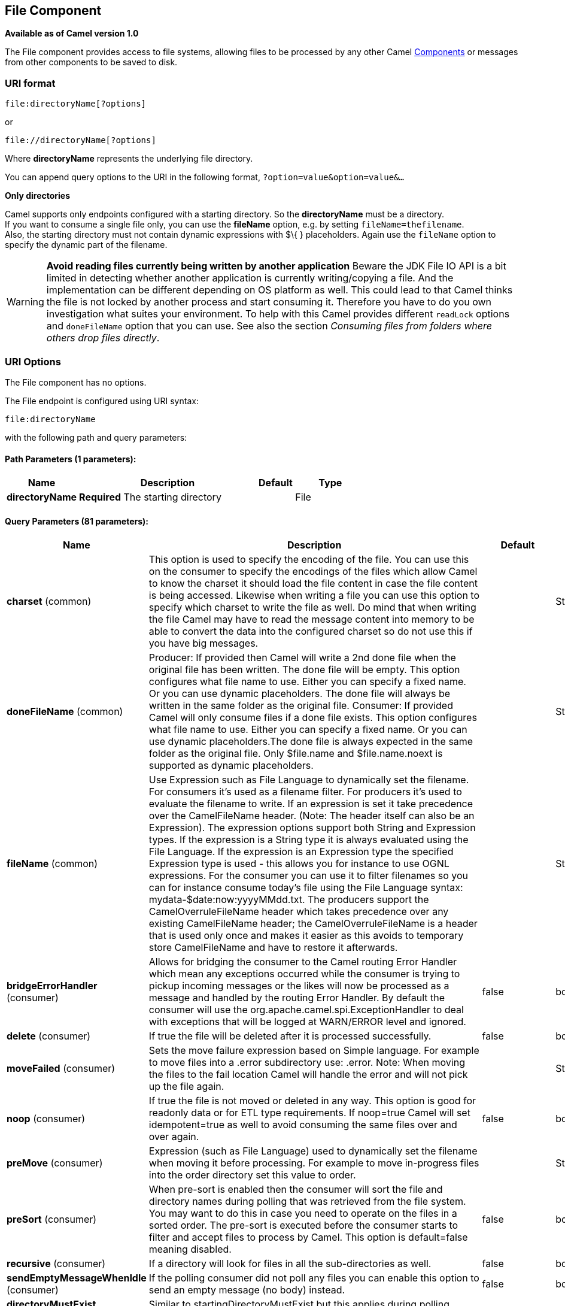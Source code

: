 [[file-component]]
== File Component

*Available as of Camel version 1.0*

The File component provides access to file systems, allowing files to be
processed by any other Camel link:components.html[Components] or
messages from other components to be saved to disk.

=== URI format

[source]
----
file:directoryName[?options]
----

or

[source]
----
file://directoryName[?options]
----

Where *directoryName* represents the underlying file directory.

You can append query options to the URI in the following format,
`?option=value&option=value&...`

*Only directories*

Camel supports only endpoints configured with a starting directory. So
the *directoryName* must be a directory. +
 If you want to consume a single file only, you can use the *fileName*
option, e.g. by setting `fileName=thefilename`. +
 Also, the starting directory must not contain dynamic expressions with
$\{ } placeholders. Again use the `fileName` option to specify the
dynamic part of the filename.

WARNING: *Avoid reading files currently being written by another
application* Beware the JDK File IO API is a bit limited in detecting whether another
application is currently writing/copying a file. And the implementation
can be different depending on OS platform as well. This could lead to
that Camel thinks the file is not locked by another process and start
consuming it. Therefore you have to do you own investigation what suites
your environment. To help with this Camel provides different `readLock`
options and `doneFileName` option that you can use. See also the section
_Consuming files from folders where others drop files directly_.

=== URI Options

// component options: START
The File component has no options.
// component options: END


// endpoint options: START
The File endpoint is configured using URI syntax:

----
file:directoryName
----

with the following path and query parameters:

==== Path Parameters (1 parameters):

[width="100%",cols="2,5,^1,2",options="header"]
|===
| Name | Description | Default | Type
| *directoryName* | *Required* The starting directory |  | File
|===

==== Query Parameters (81 parameters):

[width="100%",cols="2,5,^1,2",options="header"]
|===
| Name | Description | Default | Type
| *charset* (common) | This option is used to specify the encoding of the file. You can use this on the consumer to specify the encodings of the files which allow Camel to know the charset it should load the file content in case the file content is being accessed. Likewise when writing a file you can use this option to specify which charset to write the file as well. Do mind that when writing the file Camel may have to read the message content into memory to be able to convert the data into the configured charset so do not use this if you have big messages. |  | String
| *doneFileName* (common) | Producer: If provided then Camel will write a 2nd done file when the original file has been written. The done file will be empty. This option configures what file name to use. Either you can specify a fixed name. Or you can use dynamic placeholders. The done file will always be written in the same folder as the original file. Consumer: If provided Camel will only consume files if a done file exists. This option configures what file name to use. Either you can specify a fixed name. Or you can use dynamic placeholders.The done file is always expected in the same folder as the original file. Only $file.name and $file.name.noext is supported as dynamic placeholders. |  | String
| *fileName* (common) | Use Expression such as File Language to dynamically set the filename. For consumers it's used as a filename filter. For producers it's used to evaluate the filename to write. If an expression is set it take precedence over the CamelFileName header. (Note: The header itself can also be an Expression). The expression options support both String and Expression types. If the expression is a String type it is always evaluated using the File Language. If the expression is an Expression type the specified Expression type is used - this allows you for instance to use OGNL expressions. For the consumer you can use it to filter filenames so you can for instance consume today's file using the File Language syntax: mydata-$date:now:yyyyMMdd.txt. The producers support the CamelOverruleFileName header which takes precedence over any existing CamelFileName header; the CamelOverruleFileName is a header that is used only once and makes it easier as this avoids to temporary store CamelFileName and have to restore it afterwards. |  | String
| *bridgeErrorHandler* (consumer) | Allows for bridging the consumer to the Camel routing Error Handler which mean any exceptions occurred while the consumer is trying to pickup incoming messages or the likes will now be processed as a message and handled by the routing Error Handler. By default the consumer will use the org.apache.camel.spi.ExceptionHandler to deal with exceptions that will be logged at WARN/ERROR level and ignored. | false | boolean
| *delete* (consumer) | If true the file will be deleted after it is processed successfully. | false | boolean
| *moveFailed* (consumer) | Sets the move failure expression based on Simple language. For example to move files into a .error subdirectory use: .error. Note: When moving the files to the fail location Camel will handle the error and will not pick up the file again. |  | String
| *noop* (consumer) | If true the file is not moved or deleted in any way. This option is good for readonly data or for ETL type requirements. If noop=true Camel will set idempotent=true as well to avoid consuming the same files over and over again. | false | boolean
| *preMove* (consumer) | Expression (such as File Language) used to dynamically set the filename when moving it before processing. For example to move in-progress files into the order directory set this value to order. |  | String
| *preSort* (consumer) | When pre-sort is enabled then the consumer will sort the file and directory names during polling that was retrieved from the file system. You may want to do this in case you need to operate on the files in a sorted order. The pre-sort is executed before the consumer starts to filter and accept files to process by Camel. This option is default=false meaning disabled. | false | boolean
| *recursive* (consumer) | If a directory will look for files in all the sub-directories as well. | false | boolean
| *sendEmptyMessageWhenIdle* (consumer) | If the polling consumer did not poll any files you can enable this option to send an empty message (no body) instead. | false | boolean
| *directoryMustExist* (consumer) | Similar to startingDirectoryMustExist but this applies during polling recursive sub directories. | false | boolean
| *exceptionHandler* (consumer) | To let the consumer use a custom ExceptionHandler. Notice if the option bridgeErrorHandler is enabled then this options is not in use. By default the consumer will deal with exceptions that will be logged at WARN/ERROR level and ignored. |  | ExceptionHandler
| *exchangePattern* (consumer) | Sets the default exchange pattern when creating an exchange. |  | ExchangePattern
| *extendedAttributes* (consumer) | To define which file attributes of interest. Like posix:permissionsposix:ownerbasic:lastAccessTime it supports basic wildcard like posix: basic:lastAccessTime |  | String
| *inProgressRepository* (consumer) | A pluggable in-progress repository org.apache.camel.spi.IdempotentRepository. The in-progress repository is used to account the current in progress files being consumed. By default a memory based repository is used. |  | String>
| *localWorkDirectory* (consumer) | When consuming a local work directory can be used to store the remote file content directly in local files to avoid loading the content into memory. This is beneficial if you consume a very big remote file and thus can conserve memory. |  | String
| *onCompletionException Handler* (consumer) | To use a custom org.apache.camel.spi.ExceptionHandler to handle any thrown exceptions that happens during the file on completion process where the consumer does either a commit or rollback. The default implementation will log any exception at WARN level and ignore. |  | ExceptionHandler
| *pollStrategy* (consumer) | A pluggable org.apache.camel.PollingConsumerPollingStrategy allowing you to provide your custom implementation to control error handling usually occurred during the poll operation before an Exchange have been created and being routed in Camel. In other words the error occurred while the polling was gathering information for instance access to a file network failed so Camel cannot access it to scan for files. The default implementation will log the caused exception at WARN level and ignore it. |  | PollingConsumerPoll Strategy
| *probeContentType* (consumer) | Whether to enable probing of the content type. If enable then the consumer uses link FilesprobeContentType(java.nio.file.Path) to determine the content-type of the file and store that as a header with key link ExchangeFILE_CONTENT_TYPE on the Message. | false | boolean
| *processStrategy* (consumer) | A pluggable org.apache.camel.component.file.GenericFileProcessStrategy allowing you to implement your own readLock option or similar. Can also be used when special conditions must be met before a file can be consumed such as a special ready file exists. If this option is set then the readLock option does not apply. |  | GenericFileProcess Strategy<T>
| *startingDirectoryMustExist* (consumer) | Whether the starting directory must exist. Mind that the autoCreate option is default enabled which means the starting directory is normally auto created if it doesn't exist. You can disable autoCreate and enable this to ensure the starting directory must exist. Will thrown an exception if the directory doesn't exist. | false | boolean
| *fileExist* (producer) | What to do if a file already exists with the same name. Override which is the default replaces the existing file. Append - adds content to the existing file. Fail - throws a GenericFileOperationException indicating that there is already an existing file. Ignore - silently ignores the problem and does not override the existing file but assumes everything is okay. Move - option requires to use the moveExisting option to be configured as well. The option eagerDeleteTargetFile can be used to control what to do if an moving the file and there exists already an existing file otherwise causing the move operation to fail. The Move option will move any existing files before writing the target file. TryRename is only applicable if tempFileName option is in use. This allows to try renaming the file from the temporary name to the actual name without doing any exists check. This check may be faster on some file systems and especially FTP servers. | Override | GenericFileExist
| *flatten* (producer) | Flatten is used to flatten the file name path to strip any leading paths so it's just the file name. This allows you to consume recursively into sub-directories but when you eg write the files to another directory they will be written in a single directory. Setting this to true on the producer enforces that any file name in CamelFileName header will be stripped for any leading paths. | false | boolean
| *moveExisting* (producer) | Expression (such as File Language) used to compute file name to use when fileExist=Move is configured. To move files into a backup subdirectory just enter backup. This option only supports the following File Language tokens: file:name file:name.ext file:name.noext file:onlyname file:onlyname.noext file:ext and file:parent. Notice the file:parent is not supported by the FTP component as the FTP component can only move any existing files to a relative directory based on current dir as base. |  | String
| *tempFileName* (producer) | The same as tempPrefix option but offering a more fine grained control on the naming of the temporary filename as it uses the File Language. |  | String
| *tempPrefix* (producer) | This option is used to write the file using a temporary name and then after the write is complete rename it to the real name. Can be used to identify files being written and also avoid consumers (not using exclusive read locks) reading in progress files. Is often used by FTP when uploading big files. |  | String
| *allowNullBody* (producer) | Used to specify if a null body is allowed during file writing. If set to true then an empty file will be created when set to false and attempting to send a null body to the file component a GenericFileWriteException of 'Cannot write null body to file.' will be thrown. If the fileExist option is set to 'Override' then the file will be truncated and if set to append the file will remain unchanged. | false | boolean
| *chmod* (producer) | Specify the file permissions which is sent by the producer the chmod value must be between 000 and 777; If there is a leading digit like in 0755 we will ignore it. |  | String
| *chmodDirectory* (producer) | Specify the directory permissions used when the producer creates missing directories the chmod value must be between 000 and 777; If there is a leading digit like in 0755 we will ignore it. |  | String
| *eagerDeleteTargetFile* (producer) | Whether or not to eagerly delete any existing target file. This option only applies when you use fileExists=Override and the tempFileName option as well. You can use this to disable (set it to false) deleting the target file before the temp file is written. For example you may write big files and want the target file to exists during the temp file is being written. This ensure the target file is only deleted until the very last moment just before the temp file is being renamed to the target filename. This option is also used to control whether to delete any existing files when fileExist=Move is enabled and an existing file exists. If this option copyAndDeleteOnRenameFails false then an exception will be thrown if an existing file existed if its true then the existing file is deleted before the move operation. | true | boolean
| *forceWrites* (producer) | Whether to force syncing writes to the file system. You can turn this off if you do not want this level of guarantee for example if writing to logs / audit logs etc; this would yield better performance. | true | boolean
| *keepLastModified* (producer) | Will keep the last modified timestamp from the source file (if any). Will use the Exchange.FILE_LAST_MODIFIED header to located the timestamp. This header can contain either a java.util.Date or long with the timestamp. If the timestamp exists and the option is enabled it will set this timestamp on the written file. Note: This option only applies to the file producer. You cannot use this option with any of the ftp producers. | false | boolean
| *autoCreate* (advanced) | Automatically create missing directories in the file's pathname. For the file consumer that means creating the starting directory. For the file producer it means the directory the files should be written to. | true | boolean
| *bufferSize* (advanced) | Write buffer sized in bytes. | 131072 | int
| *copyAndDeleteOnRenameFail* (advanced) | Whether to fallback and do a copy and delete file in case the file could not be renamed directly. This option is not available for the FTP component. | true | boolean
| *renameUsingCopy* (advanced) | Perform rename operations using a copy and delete strategy. This is primarily used in environments where the regular rename operation is unreliable (e.g. across different file systems or networks). This option takes precedence over the copyAndDeleteOnRenameFail parameter that will automatically fall back to the copy and delete strategy but only after additional delays. | false | boolean
| *synchronous* (advanced) | Sets whether synchronous processing should be strictly used or Camel is allowed to use asynchronous processing (if supported). | false | boolean
| *antExclude* (filter) | Ant style filter exclusion. If both antInclude and antExclude are used antExclude takes precedence over antInclude. Multiple exclusions may be specified in comma-delimited format. |  | String
| *antFilterCaseSensitive* (filter) | Sets case sensitive flag on ant fiter | true | boolean
| *antInclude* (filter) | Ant style filter inclusion. Multiple inclusions may be specified in comma-delimited format. |  | String
| *eagerMaxMessagesPerPoll* (filter) | Allows for controlling whether the limit from maxMessagesPerPoll is eager or not. If eager then the limit is during the scanning of files. Where as false would scan all files and then perform sorting. Setting this option to false allows for sorting all files first and then limit the poll. Mind that this requires a higher memory usage as all file details are in memory to perform the sorting. | true | boolean
| *exclude* (filter) | Is used to exclude files if filename matches the regex pattern (matching is case in-senstive). Notice if you use symbols such as plus sign and others you would need to configure this using the RAW() syntax if configuring this as an endpoint uri. See more details at configuring endpoint uris |  | String
| *filter* (filter) | Pluggable filter as a org.apache.camel.component.file.GenericFileFilter class. Will skip files if filter returns false in its accept() method. |  | GenericFileFilter<T>
| *filterDirectory* (filter) | Filters the directory based on Simple language. For example to filter on current date you can use a simple date pattern such as $date:now:yyyMMdd |  | String
| *filterFile* (filter) | Filters the file based on Simple language. For example to filter on file size you can use $file:size 5000 |  | String
| *idempotent* (filter) | Option to use the Idempotent Consumer EIP pattern to let Camel skip already processed files. Will by default use a memory based LRUCache that holds 1000 entries. If noop=true then idempotent will be enabled as well to avoid consuming the same files over and over again. | false | Boolean
| *idempotentKey* (filter) | To use a custom idempotent key. By default the absolute path of the file is used. You can use the File Language for example to use the file name and file size you can do: idempotentKey=$file:name-$file:size |  | String
| *idempotentRepository* (filter) | A pluggable repository org.apache.camel.spi.IdempotentRepository which by default use MemoryMessageIdRepository if none is specified and idempotent is true. |  | String>
| *include* (filter) | Is used to include files if filename matches the regex pattern (matching is case in-sensitive). Notice if you use symbols such as plus sign and others you would need to configure this using the RAW() syntax if configuring this as an endpoint uri. See more details at configuring endpoint uris |  | String
| *maxDepth* (filter) | The maximum depth to traverse when recursively processing a directory. | 2147483647 | int
| *maxMessagesPerPoll* (filter) | To define a maximum messages to gather per poll. By default no maximum is set. Can be used to set a limit of e.g. 1000 to avoid when starting up the server that there are thousands of files. Set a value of 0 or negative to disabled it. Notice: If this option is in use then the File and FTP components will limit before any sorting. For example if you have 100000 files and use maxMessagesPerPoll=500 then only the first 500 files will be picked up and then sorted. You can use the eagerMaxMessagesPerPoll option and set this to false to allow to scan all files first and then sort afterwards. |  | int
| *minDepth* (filter) | The minimum depth to start processing when recursively processing a directory. Using minDepth=1 means the base directory. Using minDepth=2 means the first sub directory. |  | int
| *move* (filter) | Expression (such as Simple Language) used to dynamically set the filename when moving it after processing. To move files into a .done subdirectory just enter .done. |  | String
| *exclusiveReadLockStrategy* (lock) | Pluggable read-lock as a org.apache.camel.component.file.GenericFileExclusiveReadLockStrategy implementation. |  | GenericFileExclusive ReadLockStrategy<T>
| *readLock* (lock) | Used by consumer to only poll the files if it has exclusive read-lock on the file (i.e. the file is not in-progress or being written). Camel will wait until the file lock is granted. This option provides the build in strategies: none - No read lock is in use markerFile - Camel creates a marker file (fileName.camelLock) and then holds a lock on it. This option is not available for the FTP component changed - Changed is using file length/modification timestamp to detect whether the file is currently being copied or not. Will at least use 1 sec to determine this so this option cannot consume files as fast as the others but can be more reliable as the JDK IO API cannot always determine whether a file is currently being used by another process. The option readLockCheckInterval can be used to set the check frequency. fileLock - is for using java.nio.channels.FileLock. This option is not avail for the FTP component. This approach should be avoided when accessing a remote file system via a mount/share unless that file system supports distributed file locks. rename - rename is for using a try to rename the file as a test if we can get exclusive read-lock. idempotent - (only for file component) idempotent is for using a idempotentRepository as the read-lock. This allows to use read locks that supports clustering if the idempotent repository implementation supports that. idempotent-changed - (only for file component) idempotent-changed is for using a idempotentRepository and changed as the combined read-lock. This allows to use read locks that supports clustering if the idempotent repository implementation supports that. idempotent-rename - (only for file component) idempotent-rename is for using a idempotentRepository and rename as the combined read-lock. This allows to use read locks that supports clustering if the idempotent repository implementation supports that. Notice: The various read locks is not all suited to work in clustered mode where concurrent consumers on different nodes is competing for the same files on a shared file system. The markerFile using a close to atomic operation to create the empty marker file but its not guaranteed to work in a cluster. The fileLock may work better but then the file system need to support distributed file locks and so on. Using the idempotent read lock can support clustering if the idempotent repository supports clustering such as Hazelcast Component or Infinispan. | none | String
| *readLockCheckInterval* (lock) | Interval in millis for the read-lock if supported by the read lock. This interval is used for sleeping between attempts to acquire the read lock. For example when using the changed read lock you can set a higher interval period to cater for slow writes. The default of 1 sec. may be too fast if the producer is very slow writing the file. Notice: For FTP the default readLockCheckInterval is 5000. The readLockTimeout value must be higher than readLockCheckInterval but a rule of thumb is to have a timeout that is at least 2 or more times higher than the readLockCheckInterval. This is needed to ensure that amble time is allowed for the read lock process to try to grab the lock before the timeout was hit. | 1000 | long
| *readLockDeleteOrphanLock Files* (lock) | Whether or not read lock with marker files should upon startup delete any orphan read lock files which may have been left on the file system if Camel was not properly shutdown (such as a JVM crash). If turning this option to false then any orphaned lock file will cause Camel to not attempt to pickup that file this could also be due another node is concurrently reading files from the same shared directory. | true | boolean
| *readLockLoggingLevel* (lock) | Logging level used when a read lock could not be acquired. By default a WARN is logged. You can change this level for example to OFF to not have any logging. This option is only applicable for readLock of types: changed fileLock idempotent idempotent-changed idempotent-rename rename. | DEBUG | LoggingLevel
| *readLockMarkerFile* (lock) | Whether to use marker file with the changed rename or exclusive read lock types. By default a marker file is used as well to guard against other processes picking up the same files. This behavior can be turned off by setting this option to false. For example if you do not want to write marker files to the file systems by the Camel application. | true | boolean
| *readLockMinAge* (lock) | This option applied only for readLock=change. This option allows to specify a minimum age the file must be before attempting to acquire the read lock. For example use readLockMinAge=300s to require the file is at last 5 minutes old. This can speedup the changed read lock as it will only attempt to acquire files which are at least that given age. | 0 | long
| *readLockMinLength* (lock) | This option applied only for readLock=changed. This option allows you to configure a minimum file length. By default Camel expects the file to contain data and thus the default value is 1. You can set this option to zero to allow consuming zero-length files. | 1 | long
| *readLockRemoveOnCommit* (lock) | This option applied only for readLock=idempotent. This option allows to specify whether to remove the file name entry from the idempotent repository when processing the file is succeeded and a commit happens. By default the file is not removed which ensures that any race-condition do not occur so another active node may attempt to grab the file. Instead the idempotent repository may support eviction strategies that you can configure to evict the file name entry after X minutes - this ensures no problems with race conditions. | false | boolean
| *readLockRemoveOnRollback* (lock) | This option applied only for readLock=idempotent. This option allows to specify whether to remove the file name entry from the idempotent repository when processing the file failed and a rollback happens. If this option is false then the file name entry is confirmed (as if the file did a commit). | true | boolean
| *readLockTimeout* (lock) | Optional timeout in millis for the read-lock if supported by the read-lock. If the read-lock could not be granted and the timeout triggered then Camel will skip the file. At next poll Camel will try the file again and this time maybe the read-lock could be granted. Use a value of 0 or lower to indicate forever. Currently fileLock changed and rename support the timeout. Notice: For FTP the default readLockTimeout value is 20000 instead of 10000. The readLockTimeout value must be higher than readLockCheckInterval but a rule of thumb is to have a timeout that is at least 2 or more times higher than the readLockCheckInterval. This is needed to ensure that amble time is allowed for the read lock process to try to grab the lock before the timeout was hit. | 10000 | long
| *backoffErrorThreshold* (scheduler) | The number of subsequent error polls (failed due some error) that should happen before the backoffMultipler should kick-in. |  | int
| *backoffIdleThreshold* (scheduler) | The number of subsequent idle polls that should happen before the backoffMultipler should kick-in. |  | int
| *backoffMultiplier* (scheduler) | To let the scheduled polling consumer backoff if there has been a number of subsequent idles/errors in a row. The multiplier is then the number of polls that will be skipped before the next actual attempt is happening again. When this option is in use then backoffIdleThreshold and/or backoffErrorThreshold must also be configured. |  | int
| *delay* (scheduler) | Milliseconds before the next poll. The default value is 500. You can also specify time values using units such as 60s (60 seconds) 5m30s (5 minutes and 30 seconds) and 1h (1 hour). | 500 | long
| *greedy* (scheduler) | If greedy is enabled then the ScheduledPollConsumer will run immediately again if the previous run polled 1 or more messages. | false | boolean
| *initialDelay* (scheduler) | Milliseconds before the first poll starts. The default value is 1000. You can also specify time values using units such as 60s (60 seconds) 5m30s (5 minutes and 30 seconds) and 1h (1 hour). | 1000 | long
| *runLoggingLevel* (scheduler) | The consumer logs a start/complete log line when it polls. This option allows you to configure the logging level for that. | TRACE | LoggingLevel
| *scheduledExecutorService* (scheduler) | Allows for configuring a custom/shared thread pool to use for the consumer. By default each consumer has its own single threaded thread pool. This option allows you to share a thread pool among multiple consumers. |  | ScheduledExecutor Service
| *scheduler* (scheduler) | Allow to plugin a custom org.apache.camel.spi.ScheduledPollConsumerScheduler to use as the scheduler for firing when the polling consumer runs. The default implementation uses the ScheduledExecutorService and there is a Quartz2 and Spring based which supports CRON expressions. Notice: If using a custom scheduler then the options for initialDelay useFixedDelay timeUnit and scheduledExecutorService may not be in use. Use the text quartz2 to refer to use the Quartz2 scheduler; and use the text spring to use the Spring based; and use the text myScheduler to refer to a custom scheduler by its id in the Registry. See Quartz2 page for an example. | none | ScheduledPollConsumer Scheduler
| *schedulerProperties* (scheduler) | To configure additional properties when using a custom scheduler or any of the Quartz2 Spring based scheduler. |  | Map
| *startScheduler* (scheduler) | Whether the scheduler should be auto started. | true | boolean
| *timeUnit* (scheduler) | Time unit for initialDelay and delay options. | MILLISECONDS | TimeUnit
| *useFixedDelay* (scheduler) | Controls if fixed delay or fixed rate is used. See ScheduledExecutorService in JDK for details. | true | boolean
| *shuffle* (sort) | To shuffle the list of files (sort in random order) | false | boolean
| *sortBy* (sort) | Built-in sort by using the File Language. Supports nested sorts so you can have a sort by file name and as a 2nd group sort by modified date. |  | String
| *sorter* (sort) | Pluggable sorter as a java.util.Comparator class. |  | GenericFile<T>>
|===
// endpoint options: END


TIP: *Default behavior for file producer* By default it will override any existing file, if one exist with the same name.

=== Move and Delete operations

Any move or delete operations is executed after (post command) the
routing has completed; so during processing of the `Exchange` the file
is still located in the inbox folder.

Lets illustrate this with an example:

[source,java]
----
from("file://inbox?move=.done").to("bean:handleOrder");
----

When a file is dropped in the `inbox` folder, the file consumer notices
this and creates a new `FileExchange` that is routed to the
`handleOrder` bean. The bean then processes the `File` object. At this
point in time the file is still located in the `inbox` folder. After the
bean completes, and thus the route is completed, the file consumer will
perform the move operation and move the file to the `.done` sub-folder.

The *move* and the *preMove* options are considered as a directory name
(though if you use an expression such as <<file-language,File Language>>, or <<simple-language,Simple>> then the result of the expression
evaluation is the file name to be used - eg if you set

[source]
----
move=../backup/copy-of-${file:name}
----

then that's using the <<file-language,File Language>> which we
use return the file name to be used), which can be either relative or
absolute. If relative, the directory is created as a sub-folder from
within the folder where the file was consumed.

By default, Camel will move consumed files to the `.camel` sub-folder
relative to the directory where the file was consumed.

If you want to delete the file after processing, the route should be:

[source,java]
----
from("file://inobox?delete=true").to("bean:handleOrder");
----

We have introduced a *pre* move operation to move files *before* they
are processed. This allows you to mark which files have been scanned as
they are moved to this sub folder before being processed.

[source,java]
----
from("file://inbox?preMove=inprogress").to("bean:handleOrder");
----

You can combine the *pre* move and the regular move:

[source,java]
----
from("file://inbox?preMove=inprogress&move=.done").to("bean:handleOrder");
----

So in this situation, the file is in the `inprogress` folder when being
processed and after it's processed, it's moved to the `.done` folder.

=== Fine grained control over Move and PreMove option

The *move* and *preMove* options
are link:expression.html[Expression]-based, so we have the full power of
the <<file-language,File Language>> to do advanced configuration
of the directory and name pattern. +
 Camel will, in fact, internally convert the directory name you enter
into a <<file-language,File Language>> expression. So when we
enter `move=.done` Camel will convert this into:
`${``file:parent``}/.done/${``file:onlyname`}. This is only done if
Camel detects that you have not provided a $\{ } in the option value
yourself. So when you enter a $\{ } Camel will *not* convert it and thus
you have the full power.

So if we want to move the file into a backup folder with today's date as
the pattern, we can do:

[source]
----
move=backup/${date:now:yyyyMMdd}/${file:name}
----

=== About moveFailed

The `moveFailed` option allows you to move files that *could not* be
processed succesfully to another location such as a error folder of your
choice. For example to move the files in an error folder with a
timestamp you can use
`moveFailed=/error/${``file:name.noext``}-${date:now:yyyyMMddHHmmssSSS}.${``file:ext`}.

See more examples at <<file-language,File Language>>

=== Message Headers

The following headers are supported by this component:

==== File producer only

[width="100%",cols="10%,90%",options="header",]
|===
|Header |Description

|`CamelFileName` |Specifies the name of the file to write (relative to the endpoint
directory). This name can be a `String`; a `String` with a
<<file-language,File Language>> or <<file-language,Simple>>
expression; or an link:expression.html[Expression] object. If it's
`null` then Camel will auto-generate a filename based on the message
unique ID.

|`CamelFileNameProduced` |The actual absolute filepath (path + name) for the output file that was
written. This header is set by Camel and its purpose is providing
end-users with the name of the file that was written.

|`CamelOverruleFileName` |*Camel 2.11:* Is used for overruling `CamelFileName` header and use the
value instead (but only once, as the producer will remove this header
after writing the file). The value can be only be a String. Notice that
if the option `fileName` has been configured, then this is still being
evaluated.
|===

==== File consumer only

[width="100%",cols="10%,90%",options="header",]
|===
|Header |Description

|`CamelFileName` |Name of the consumed file as a relative file path with offset from the
starting directory configured on the endpoint.

|`CamelFileNameOnly` |Only the file name (the name with no leading paths).

|`CamelFileAbsolute` |A `boolean` option specifying whether the consumed file denotes an
absolute path or not. Should normally be `false` for relative paths.
Absolute paths should normally not be used but we added to the move
option to allow moving files to absolute paths. But can be used
elsewhere as well.

|`CamelFileAbsolutePath` |The absolute path to the file. For relative files this path holds the
relative path instead.

|`CamelFilePath` |The file path. For relative files this is the starting directory + the
relative filename. For absolute files this is the absolute path.

|`CamelFileRelativePath` |The relative path.

|`CamelFileParent` |The parent path.

|`CamelFileLength` |A `long` value containing the file size.

|`CamelFileLastModified` |A `Long` value containing the last modified timestamp of the file. In
*Camel 2.10.3 and older* the type is `Date`.
|===

=== Batch Consumer

This component implements the link:batch-consumer.html[Batch Consumer].

=== Exchange Properties, file consumer only

As the file consumer implements the `BatchConsumer` it supports batching
the files it polls. By batching we mean that Camel will add the
following additional properties to the link:exchange.html[Exchange], so
you know the number of files polled, the current index, and whether the
batch is already completed.

[width="100%",cols="10%,90%",options="header",]
|===
|Property |Description

|`CamelBatchSize` |The total number of files that was polled in this batch.

|`CamelBatchIndex` |The current index of the batch. Starts from 0.

|`CamelBatchComplete` |A `boolean` value indicating the last link:exchange.html[Exchange] in
the batch. Is only `true` for the last entry.
|===

This allows you for instance to know how many files exist in this batch
and for instance let the link:aggregator2.html[Aggregator2] aggregate
this number of files.

=== Using charset

*Available as of Camel 2.9.3* +
 The charset option allows for configuring an encoding of the files on
both the consumer and producer endpoints. For example if you read utf-8
files, and want to convert the files to iso-8859-1, you can do:

[source,java]
----
from("file:inbox?charset=utf-8")
  .to("file:outbox?charset=iso-8859-1")
----

You can also use the `convertBodyTo` in the route. In the example below
we have still input files in utf-8 format, but we want to convert the
file content to a byte array in iso-8859-1 format. And then let a bean
process the data. Before writing the content to the outbox folder using
the current charset.

[source,java]
----
from("file:inbox?charset=utf-8")
  .convertBodyTo(byte[].class, "iso-8859-1")
  .to("bean:myBean")
  .to("file:outbox");
----

If you omit the charset on the consumer endpoint, then Camel does not
know the charset of the file, and would by default use "UTF-8". However
you can configure a JVM system property to override and use a different
default encoding with the key `org.apache.camel.default.charset`.

In the example below this could be a problem if the files is not in
UTF-8 encoding, which would be the default encoding for read the
files. +
 In this example when writing the files, the content has already been
converted to a byte array, and thus would write the content directly as
is (without any further encodings).

[source,java]
----
from("file:inbox")
  .convertBodyTo(byte[].class, "iso-8859-1")
  .to("bean:myBean")
  .to("file:outbox");
----

You can also override and control the encoding dynamic when writing
files, by setting a property on the exchange with the key
`Exchange.CHARSET_NAME`. For example in the route below we set the
property with a value from a message header.

[source,java]
----
from("file:inbox")
  .convertBodyTo(byte[].class, "iso-8859-1")
  .to("bean:myBean")
  .setProperty(Exchange.CHARSET_NAME, header("someCharsetHeader"))
  .to("file:outbox");
----

We suggest to keep things simpler, so if you pickup files with the same
encoding, and want to write the files in a specific encoding, then favor
to use the `charset` option on the endpoints.

Notice that if you have explicit configured a `charset` option on the
endpoint, then that configuration is used, regardless of the
`Exchange.CHARSET_NAME` property.

If you have some issues then you can enable DEBUG logging on
`org.apache.camel.component.file`, and Camel logs when it reads/write a
file using a specific charset. +
 For example the route below will log the following:

[source,java]
----
from("file:inbox?charset=utf-8")
  .to("file:outbox?charset=iso-8859-1")
----

And the logs:

[source]
----------------------------------------------------------------------------------------------------------------------------------------------
DEBUG GenericFileConverter           - Read file /Users/davsclaus/workspace/camel/camel-core/target/charset/input/input.txt with charset utf-8
DEBUG FileOperations                 - Using Reader to write file: target/charset/output.txt with charset: iso-8859-1
----------------------------------------------------------------------------------------------------------------------------------------------

=== Common gotchas with folder and filenames

When Camel is producing files (writing files) there are a few gotchas
affecting how to set a filename of your choice. By default, Camel will
use the message ID as the filename, and since the message ID is normally
a unique generated ID, you will end up with filenames such as:
`ID-MACHINENAME-2443-1211718892437-1-0`. If such a filename is not
desired, then you must provide a filename in the `CamelFileName` message
header. The constant, `Exchange.FILE_NAME`, can also be used.

The sample code below produces files using the message ID as the
filename:

[source,java]
----
from("direct:report").to("file:target/reports");
----

To use `report.txt` as the filename you have to do:

[source,java]
----
from("direct:report").setHeader(Exchange.FILE_NAME, constant("report.txt")).to( "file:target/reports");
----

... the same as above, but with `CamelFileName`:

[source,java]
----
from("direct:report").setHeader("CamelFileName", constant("report.txt")).to( "file:target/reports");
----

And a syntax where we set the filename on the endpoint with the
*fileName* URI option.

[source,java]
----
from("direct:report").to("file:target/reports/?fileName=report.txt");
----

=== Filename Expression

Filename can be set either using the *expression* option or as a
string-based <<file-language,File Language>> expression in the
`CamelFileName` header. See the <<file-language,File Language>>
for syntax and samples.

=== Consuming files from folders where others drop files directly

Beware if you consume files from a folder where other applications write
files to directly. Take a look at the different readLock options to see
what suits your use cases. The best approach is however to write to
another folder and after the write move the file in the drop folder.
However if you write files directly to the drop folder then the option
changed could better detect whether a file is currently being
written/copied as it uses a file changed algorithm to see whether the
file size / modification changes over a period of time. The other
readLock options rely on Java File API that sadly is not always very
good at detecting this. You may also want to look at the doneFileName
option, which uses a marker file (done file) to signal when a file is
done and ready to be consumed.

=== Using done files

*Available as of Camel 2.6*

See also section _writing done files_ below.

If you want only to consume files when a done file exists, then you can
use the `doneFileName` option on the endpoint.

[source,java]
----
from("file:bar?doneFileName=done");
----

Will only consume files from the bar folder, if a done _file_ exists in
the same directory as the target files. Camel will automatically delete
the _done file_ when it's done consuming the files. From Camel *2.9.3*
onwards Camel will not automatically delete the _done file_ if
`noop=true` is configured.

However it is more common to have one _done file_ per target file. This
means there is a 1:1 correlation. To do this you must use dynamic
placeholders in the `doneFileName` option. Currently Camel supports the
following two dynamic tokens: `file:name` and `file:name.noext` which
must be enclosed in $\{ }. The consumer only supports the static part of
the _done file_ name as either prefix or suffix (not both).

[source,java]
----
from("file:bar?doneFileName=${file:name}.done");
----

In this example only files will be polled if there exists a done file
with the name _file name_.done. For example

* `hello.txt` - is the file to be consumed
* `hello.txt.done` - is the associated done file

You can also use a prefix for the done file, such as:

[source,java]
----
from("file:bar?doneFileName=ready-${file:name}");
----

* `hello.txt` - is the file to be consumed
* `ready-hello.txt` - is the associated done file

=== Writing done files

*Available as of Camel 2.6*

After you have written a file you may want to write an additional _done_
_file_ as a kind of marker, to indicate to others that the file is
finished and has been written. To do that you can use the `doneFileName`
option on the file producer endpoint.

[source,java]
----
.to("file:bar?doneFileName=done");
----

Will simply create a file named `done` in the same directory as the
target file.

However it is more common to have one done file per target file. This
means there is a 1:1 correlation. To do this you must use dynamic
placeholders in the `doneFileName` option. Currently Camel supports the
following two dynamic tokens: `file:name` and `file:name.noext` which
must be enclosed in $\{ }.

[source,java]
----
.to("file:bar?doneFileName=done-${file:name}");
----

Will for example create a file named `done-foo.txt` if the target file
was `foo.txt` in the same directory as the target file.

[source,java]
----
.to("file:bar?doneFileName=${file:name}.done");
----

Will for example create a file named `foo.txt.done` if the target file
was `foo.txt` in the same directory as the target file.

[source,java]
----
.to("file:bar?doneFileName=${file:name.noext}.done");
----

Will for example create a file named `foo.done` if the target file was
`foo.txt` in the same directory as the target file.

=== Samples

#=== Read from a directory and write to another directory

[source,java]
----
from("file://inputdir/?delete=true").to("file://outputdir")
----

==== Read from a directory and write to another directory using a overrule dynamic name

[source,java]
----
from("file://inputdir/?delete=true").to("file://outputdir?overruleFile=copy-of-${file:name}")
----

Listen on a directory and create a message for each file dropped there.
Copy the contents to the `outputdir` and delete the file in the
`inputdir`.

==== Reading recursively from a directory and writing to another

[source,java]
----
from("file://inputdir/?recursive=true&delete=true").to("file://outputdir")
----

Listen on a directory and create a message for each file dropped there.
Copy the contents to the `outputdir` and delete the file in the
`inputdir`. Will scan recursively into sub-directories. Will lay out the
files in the same directory structure in the `outputdir` as the
`inputdir`, including any sub-directories.

[source]
----
inputdir/foo.txt
inputdir/sub/bar.txt
----

Will result in the following output layout:

[source]
----
outputdir/foo.txt
outputdir/sub/bar.txt
----

[[File2-Usingflatten]]
=== Using flatten

If you want to store the files in the outputdir directory in the same
directory, disregarding the source directory layout (e.g. to flatten out
the path), you just add the `flatten=true` option on the file producer
side:

[source,java]
----
from("file://inputdir/?recursive=true&delete=true").to("file://outputdir?flatten=true")
----

Will result in the following output layout:

[source]
----
outputdir/foo.txt
outputdir/bar.txt
----

=== Reading from a directory and the default move operation

Camel will by default move any processed file into a `.camel`
subdirectory in the directory the file was consumed from.

[source,java]
----
from("file://inputdir/?recursive=true&delete=true").to("file://outputdir")
----

Affects the layout as follows: +
 *before*

[source]
----
inputdir/foo.txt
inputdir/sub/bar.txt
----

*after*

[source]
----
inputdir/.camel/foo.txt
inputdir/sub/.camel/bar.txt
outputdir/foo.txt
outputdir/sub/bar.txt
----

=== Read from a directory and process the message in java

[source,java]
----
from("file://inputdir/").process(new Processor() {
  public void process(Exchange exchange) throws Exception {
    Object body = exchange.getIn().getBody();
    // do some business logic with the input body
  }
});
----

The body will be a `File` object that points to the file that was just
dropped into the `inputdir` directory.

=== Writing to files

Camel is of course also able to write files, i.e. produce files. In the
sample below we receive some reports on the SEDA queue that we process
before they are being written to a directory.

==== Write to subdirectory using `Exchange.FILE_NAME`

Using a single route, it is possible to write a file to any number of
subdirectories. If you have a route setup as such:

[source,xml]
----
<route>
  <from uri="bean:myBean"/>
  <to uri="file:/rootDirectory"/>
</route>
----

You can have `myBean` set the header `Exchange.FILE_NAME` to values such
as:

[source]
----
Exchange.FILE_NAME = hello.txt => /rootDirectory/hello.txt
Exchange.FILE_NAME = foo/bye.txt => /rootDirectory/foo/bye.txt
----

This allows you to have a single route to write files to multiple
destinations.

==== Writing file through the temporary directory relative to the final destination

Sometime you need to temporarily write the files to some directory
relative to the destination directory. Such situation usually happens
when some external process with limited filtering capabilities is
reading from the directory you are writing to. In the example below
files will be written to the  `/var/myapp/filesInProgress` directory and
after data transfer is done, they will be atomically moved to
the` /var/myapp/finalDirectory `directory.

[source,java]
----
from("direct:start").
  to("file:///var/myapp/finalDirectory?tempPrefix=/../filesInProgress/");
----

=== Using expression for filenames

In this sample we want to move consumed files to a backup folder using
today's date as a sub-folder name:

[source,java]
----
from("file://inbox?move=backup/${date:now:yyyyMMdd}/${file:name}").to("...");
----

See <<file-language,File Language>> for more samples.

=== Avoiding reading the same file more than once (idempotent consumer)

Camel supports link:idempotent-consumer.html[Idempotent Consumer]
directly within the component so it will skip already processed files.
This feature can be enabled by setting the `idempotent=true` option.

[source,java]
----
from("file://inbox?idempotent=true").to("...");
----

Camel uses the absolute file name as the idempotent key, to detect
duplicate files. From *Camel 2.11* onwards you can customize this key by
using an expression in the idempotentKey option. For example to use both
the name and the file size as the key

[source,xml]
----
<route>
  <from uri="file://inbox?idempotent=true&amp;idempotentKey=${file:name}-${file:size}"/>
  <to uri="bean:processInbox"/>
</route>
----

By default Camel uses a in memory based store for keeping track of
consumed files, it uses a least recently used cache holding up to 1000
entries. You can plugin your own implementation of this store by using
the `idempotentRepository` option using the `#` sign in the value to
indicate it's a referring to a bean in the link:registry.html[Registry]
with the specified `id`.

[source,xml]
----
 <!-- define our store as a plain spring bean -->
 <bean id="myStore" class="com.mycompany.MyIdempotentStore"/>

<route>
  <from uri="file://inbox?idempotent=true&amp;idempotentRepository=#myStore"/>
  <to uri="bean:processInbox"/>
</route>
----

Camel will log at `DEBUG` level if it skips a file because it has been
consumed before:

[source]
----
DEBUG FileConsumer is idempotent and the file has been consumed before. Will skip this file: target\idempotent\report.txt
----

=== Using a file based idempotent repository

In this section we will use the file based idempotent repository
`org.apache.camel.processor.idempotent.FileIdempotentRepository` instead
of the in-memory based that is used as default. +
 This repository uses a 1st level cache to avoid reading the file
repository. It will only use the file repository to store the content of
the 1st level cache. Thereby the repository can survive server restarts.
It will load the content of the file into the 1st level cache upon
startup. The file structure is very simple as it stores the key in
separate lines in the file. By default, the file store has a size limit
of 1mb. When the file grows larger Camel will truncate the file store,
rebuilding the content by flushing the 1st level cache into a fresh
empty file.

We configure our repository using Spring XML creating our file
idempotent repository and define our file consumer to use our repository
with the `idempotentRepository` using `#` sign to indicate
link:registry.html[Registry] lookup:

=== Using a JPA based idempotent repository

In this section we will use the JPA based idempotent repository instead
of the in-memory based that is used as default.

First we need a persistence-unit in `META-INF/persistence.xml` where we
need to use the class
`org.apache.camel.processor.idempotent.jpa.MessageProcessed` as model.

[source,xml]
----
<persistence-unit name="idempotentDb" transaction-type="RESOURCE_LOCAL">
  <class>org.apache.camel.processor.idempotent.jpa.MessageProcessed</class>

  <properties>
    <property name="openjpa.ConnectionURL" value="jdbc:derby:target/idempotentTest;create=true"/>
    <property name="openjpa.ConnectionDriverName" value="org.apache.derby.jdbc.EmbeddedDriver"/>
    <property name="openjpa.jdbc.SynchronizeMappings" value="buildSchema"/>
    <property name="openjpa.Log" value="DefaultLevel=WARN, Tool=INFO"/>
    <property name="openjpa.Multithreaded" value="true"/>
  </properties>
</persistence-unit>
----

Next, we can create our JPA idempotent repository in the spring
XML file as well:

[source,xml]
----
<!-- we define our jpa based idempotent repository we want to use in the file consumer -->
<bean id="jpaStore" class="org.apache.camel.processor.idempotent.jpa.JpaMessageIdRepository">
    <!-- Here we refer to the entityManagerFactory -->
    <constructor-arg index="0" ref="entityManagerFactory"/>
    <!-- This 2nd parameter is the name  (= a category name).
         You can have different repositories with different names -->
    <constructor-arg index="1" value="FileConsumer"/>
</bean>
----

And yes then we just need to refer to the *jpaStore* bean in the file
consumer endpoint using the `idempotentRepository` using the `#` syntax
option:

[source,xml]
----
<route>
  <from uri="file://inbox?idempotent=true&amp;idempotentRepository=#jpaStore"/>
  <to uri="bean:processInbox"/>
</route>
----

=== Filter using org.apache.camel.component.file.GenericFileFilter

Camel supports pluggable filtering strategies. You can then configure
the endpoint with such a filter to skip certain files being processed.

In the sample we have built our own filter that skips files starting
with `skip` in the filename:

And then we can configure our route using the *filter* attribute to
reference our filter (using `#` notation) that we have defined in the
spring XML file:

[source,xml]
----
<!-- define our filter as a plain spring bean -->
<bean id="myFilter" class="com.mycompany.MyFileFilter"/>

<route>
  <from uri="file://inbox?filter=#myFilter"/>
  <to uri="bean:processInbox"/>
</route>
----

=== Filtering using ANT path matcher

The ANT path matcher is shipped out-of-the-box in the *camel-spring*
jar. So you need to depend on *camel-spring* if you are using Maven. +
 The reasons is that we leverage Spring's
http://static.springframework.org/spring/docs/2.5.x/api/org/springframework/util/AntPathMatcher.html[AntPathMatcher]
to do the actual matching.

The file paths is matched with the following rules:

* `?` matches one character
* `*` matches zero or more characters
* `**` matches zero or more directories in a path

TIP: *New options from Camel 2.10 onwards*
There are now `antInclude` and `antExclude` options to make it easy to
specify ANT style include/exclude without having to define the filter.
See the URI options above for more information.

The sample below demonstrates how to use it:

==== Sorting using Comparator

Camel supports pluggable sorting strategies. This strategy it to use the
build in `java.util.Comparator` in Java. You can then configure the
endpoint with such a comparator and have Camel sort the files before
being processed.

In the sample we have built our own comparator that just sorts by file
name:

And then we can configure our route using the *sorter* option to
reference to our sorter (`mySorter`) we have defined in the spring XML
file:

[source,xml]
----
 <!-- define our sorter as a plain spring bean -->
 <bean id="mySorter" class="com.mycompany.MyFileSorter"/>

<route>
  <from uri="file://inbox?sorter=#mySorter"/>
  <to uri="bean:processInbox"/>
</route>
----

TIP: *URI options can reference beans using the # syntax*
In the Spring DSL route above notice that we can refer to beans in the
link:registry.html[Registry] by prefixing the id with `#`. So writing
`sorter=#mySorter`, will instruct Camel to go look in the
link:registry.html[Registry] for a bean with the ID, `mySorter`.

==== Sorting using sortBy

Camel supports pluggable sorting strategies. This strategy it to use the
<<file-language,File Language>> to configure the sorting. The
`sortBy` option is configured as follows:

[source]
----
sortBy=group 1;group 2;group 3;...
----

Where each group is separated with semi colon. In the simple situations
you just use one group, so a simple example could be:

[source]
----
sortBy=file:name
----

This will sort by file name, you can reverse the order by prefixing
`reverse:` to the group, so the sorting is now Z..A:

[source]
----
sortBy=reverse:file:name
----

As we have the full power of <<file-language,File Language>> we
can use some of the other parameters, so if we want to sort by file size
we do:

[source]
----
sortBy=file:length
----

You can configure to ignore the case, using `ignoreCase:` for string
comparison, so if you want to use file name sorting but to ignore the
case then we do:

[source]
----
sortBy=ignoreCase:file:name
----

You can combine ignore case and reverse, however reverse must be
specified first:

[source]
----
sortBy=reverse:ignoreCase:file:name
----

In the sample below we want to sort by last modified file, so we do:

[source]
----
sortBy=file:modified
----

And then we want to group by name as a 2nd option so files with same
modifcation is sorted by name:

[source]
----
sortBy=file:modified;file:name
----

Now there is an issue here, can you spot it? Well the modified timestamp
of the file is too fine as it will be in milliseconds, but what if we
want to sort by date only and then subgroup by name? +
 Well as we have the true power of <<file-language,File Language>> we can use its date command that supports patterns. So this
can be solved as:

[source]
----
sortBy=date:file:yyyyMMdd;file:name
----

Yeah, that is pretty powerful, oh by the way you can also use reverse
per group, so we could reverse the file names:

[source]
----
sortBy=date:file:yyyyMMdd;reverse:file:name
----

=== Using GenericFileProcessStrategy

The option `processStrategy` can be used to use a custom
`GenericFileProcessStrategy` that allows you to implement your own
_begin_, _commit_ and _rollback_ logic. +
 For instance lets assume a system writes a file in a folder you should
consume. But you should not start consuming the file before another
_ready_ file has been written as well.

So by implementing our own `GenericFileProcessStrategy` we can implement
this as:

* In the `begin()` method we can test whether the special _ready_ file
exists. The begin method returns a `boolean` to indicate if we can
consume the file or not.
* In the `abort()` method (Camel 2.10) special logic can be executed in
case the `begin` operation returned `false`, for example to cleanup
resources etc.
* in the `commit()` method we can move the actual file and also delete
the _ready_ file.

=== Using filter

The `filter` option allows you to implement a custom filter in Java code
by implementing the `org.apache.camel.component.file.GenericFileFilter`
interface. This interface has an `accept` method that returns a boolean.
Return `true` to include the file, and `false` to skip the file. From
Camel 2.10 onwards, there is a `isDirectory` method on `GenericFile`
whether the file is a directory. This allows you to filter unwanted
directories, to avoid traversing down unwanted directories.

For example to skip any directories which starts with `"skip"` in the
name, can be implemented as follows:

=== Using consumer.bridgeErrorHandler

*Available as of Camel 2.10*

If you want to use the Camel link:error-handler.html[Error Handler] to
deal with any exception occurring in the file consumer, then you can
enable the `consumer.bridgeErrorHandler` option as shown below:

[source,java]
----
// to handle any IOException being thrown
onException(IOException.class)
    .handled(true)
    .log("IOException occurred due: ${exception.message}")
    .transform().simple("Error ${exception.message}")
    .to("mock:error");

// this is the file route that pickup files, notice how we bridge the consumer to use the Camel routing error handler
// the exclusiveReadLockStrategy is only configured because this is from an unit test, so we use that to simulate exceptions
from("file:target/nospace?consumer.bridgeErrorHandler=true")
    .convertBodyTo(String.class)
    .to("mock:result");
----

So all you have to do is to enable this option, and the error handler in
the route will take it from there.

IMPORTANT: *Important when using consumer.bridgeErrorHandler*
When using consumer.bridgeErrorHandler, then
link:intercept.html[interceptors], link:oncompletion.html[OnCompletion]s
does *not* apply. The link:exchange.html[Exchange] is processed directly
by the Camel link:error-handler.html[Error Handler], and does not allow
prior actions such as interceptors, onCompletion to take action.

=== Debug logging

This component has log level *TRACE* that can be helpful if you have
problems.

=== See Also

* <<file-language,File Language>>
* link:ftp2.html[FTP]
* link:polling-consumer.html[Polling Consumer]
